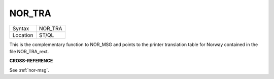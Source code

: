 ..  _nor-tra:

NOR\_TRA
========

+----------+-------------------------------------------------------------------+
| Syntax   |  NOR\_TRA                                                         |
+----------+-------------------------------------------------------------------+
| Location |  ST/QL                                                            |
+----------+-------------------------------------------------------------------+

This is the complementary function to NOR\_MSG and points to the
printer translation table for Norway contained in the file
NOR\_TRA\_rext.

**CROSS-REFERENCE**

See :ref:`nor-msg`.

